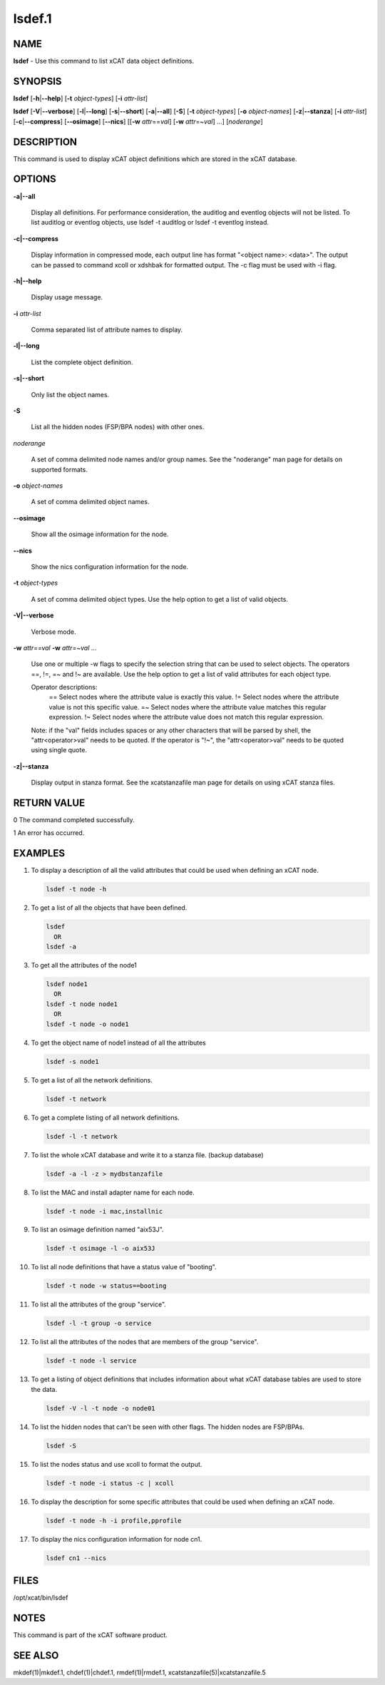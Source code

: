 
#######
lsdef.1
#######

.. highlight:: perl


****
NAME
****


\ **lsdef**\  - Use this command to list xCAT data object definitions.


********
SYNOPSIS
********


\ **lsdef**\  [\ **-h**\ |\ **--help**\ ] [\ **-t**\  \ *object-types*\ ] [\ **-i**\  \ *attr-list*\ ]

\ **lsdef**\  [\ **-V**\ |\ **--verbose**\ ] [\ **-l**\ |\ **--long**\ ] [\ **-s**\ |\ **--short**\ ] [\ **-a**\ |\ **--all**\ ] [\ **-S**\ ] 
[\ **-t**\  \ *object-types*\ ] [\ **-o**\  \ *object-names*\ ] [\ **-z**\ |\ **--stanza**\ ] [\ **-i**\  \ *attr-list*\ ]
[\ **-c**\ |\ **--compress**\ ] [\ **--osimage**\ ] [\ **--nics**\ ] [[\ **-w**\  \ *attr*\ ==\ *val*\ ]
[\ **-w**\  \ *attr*\ =~\ *val*\ ] ...] [\ *noderange*\ ]


***********
DESCRIPTION
***********


This command is used to display xCAT object definitions which are stored
in the xCAT database.


*******
OPTIONS
*******



\ **-a|--all**\ 
 
 Display all definitions.
 For performance consideration, the auditlog and eventlog objects will not be listed.
 To list auditlog or eventlog objects, use lsdef -t auditlog or lsdef -t eventlog instead.
 


\ **-c|--compress**\ 
 
 Display information in compressed mode, each output line has format "<object name>: <data>".
 The output can be passed to command xcoll or xdshbak for formatted output. 
 The -c flag must be used with -i flag.
 


\ **-h|--help**\ 
 
 Display usage message.
 


\ **-i**\  \ *attr-list*\ 
 
 Comma separated list of attribute names to display.
 


\ **-l|--long**\ 
 
 List the complete object definition.
 


\ **-s|--short**\ 
 
 Only list the object names.
 


\ **-S**\ 
 
 List all the hidden nodes (FSP/BPA nodes) with other ones.
 


\ *noderange*\ 
 
 A set of comma delimited node names and/or group names.
 See the "noderange" man page for details on supported formats.
 


\ **-o**\  \ *object-names*\ 
 
 A set of comma delimited object names.
 


\ **--osimage**\ 
 
 Show all the osimage information for the node.
 


\ **--nics**\ 
 
 Show the nics configuration information for the node.
 


\ **-t**\  \ *object-types*\ 
 
 A set of comma delimited object types. Use the help option to get a list of valid objects.
 


\ **-V|--verbose**\ 
 
 Verbose mode.
 


\ **-w**\  \ *attr==val*\  \ **-w**\  \ *attr=~val*\  ...
 
 Use one or multiple -w flags to specify the selection string that can be used to select objects. The operators ==, !=, =~ and !~ are available. Use the help option to get a list of valid attributes for each object type.
 
 Operator descriptions:
         ==        Select nodes where the attribute value is exactly this value.
         !=        Select nodes where the attribute value is not this specific value.
         =~        Select nodes where the attribute value matches this regular expression.
         !~        Select nodes where the attribute value does not match this regular expression.
 
 Note: if the "val" fields includes spaces or any other characters that will be parsed by shell, the "attr<operator>val" needs to be quoted. If the operator is "!~", the "attr<operator>val" needs to be quoted using single quote.
 


\ **-z|--stanza**\ 
 
 Display output in stanza format. See the xcatstanzafile man page for details on using xCAT stanza files.
 



************
RETURN VALUE
************


0 The command completed successfully.

1 An error has occurred.


********
EXAMPLES
********



1.
 
 To display a description of all the valid attributes that could be used
 when defining an xCAT node.
 
 
 .. code-block:: perl
 
   lsdef -t node -h
 
 


2.
 
 To get a list of all the objects that have been defined.
 
 
 .. code-block:: perl
 
   lsdef
     OR
   lsdef -a
 
 


3.
 
 To get all the attributes of the node1
 
 
 .. code-block:: perl
 
   lsdef node1
     OR
   lsdef -t node node1
     OR
   lsdef -t node -o node1
 
 


4.
 
 To get the object name of node1 instead of all the attributes
 
 
 .. code-block:: perl
 
   lsdef -s node1
 
 


5.
 
 To get a list of all the network definitions.
 
 
 .. code-block:: perl
 
   lsdef -t network
 
 


6.
 
 To get a complete listing of all network definitions.
 
 
 .. code-block:: perl
 
   lsdef -l -t network
 
 


7.
 
 To list the whole xCAT database and write it to a stanza file. (backup database)
 
 
 .. code-block:: perl
 
   lsdef -a -l -z > mydbstanzafile
 
 


8.
 
 To list the MAC and install adapter name for each node.
 
 
 .. code-block:: perl
 
   lsdef -t node -i mac,installnic
 
 


9.
 
 To list an osimage definition named "aix53J".
 
 
 .. code-block:: perl
 
   lsdef -t osimage -l -o aix53J
 
 


10.
 
 To list all node definitions that have a status value of "booting".
 
 
 .. code-block:: perl
 
   lsdef -t node -w status==booting
 
 


11.
 
 To list all the attributes of the group "service".
 
 
 .. code-block:: perl
 
   lsdef -l -t group -o service
 
 


12.
 
 To list all the attributes of the nodes that are members of the group "service".
 
 
 .. code-block:: perl
 
   lsdef -t node -l service
 
 


13.
 
 To get a listing of object definitions that includes information about
 what xCAT database tables are used to store the data.
 
 
 .. code-block:: perl
 
   lsdef -V -l -t node -o node01
 
 


14.
 
 To list the hidden nodes that can't be seen with other flags.
 The hidden nodes are FSP/BPAs.
 
 
 .. code-block:: perl
 
   lsdef -S
 
 


15.
 
 To list the nodes status and use xcoll to format the output.
 
 
 .. code-block:: perl
 
   lsdef -t node -i status -c | xcoll
 
 


16.
 
 To display the description for some specific attributes that could be used
 when defining an xCAT node.
 
 
 .. code-block:: perl
 
   lsdef -t node -h -i profile,pprofile
 
 


17.
 
 To display the nics configuration information for node cn1.
 
 
 .. code-block:: perl
 
   lsdef cn1 --nics
 
 



*****
FILES
*****


/opt/xcat/bin/lsdef


*****
NOTES
*****


This command is part of the xCAT software product.


********
SEE ALSO
********


mkdef(1)|mkdef.1, chdef(1)|chdef.1, rmdef(1)|rmdef.1, xcatstanzafile(5)|xcatstanzafile.5

